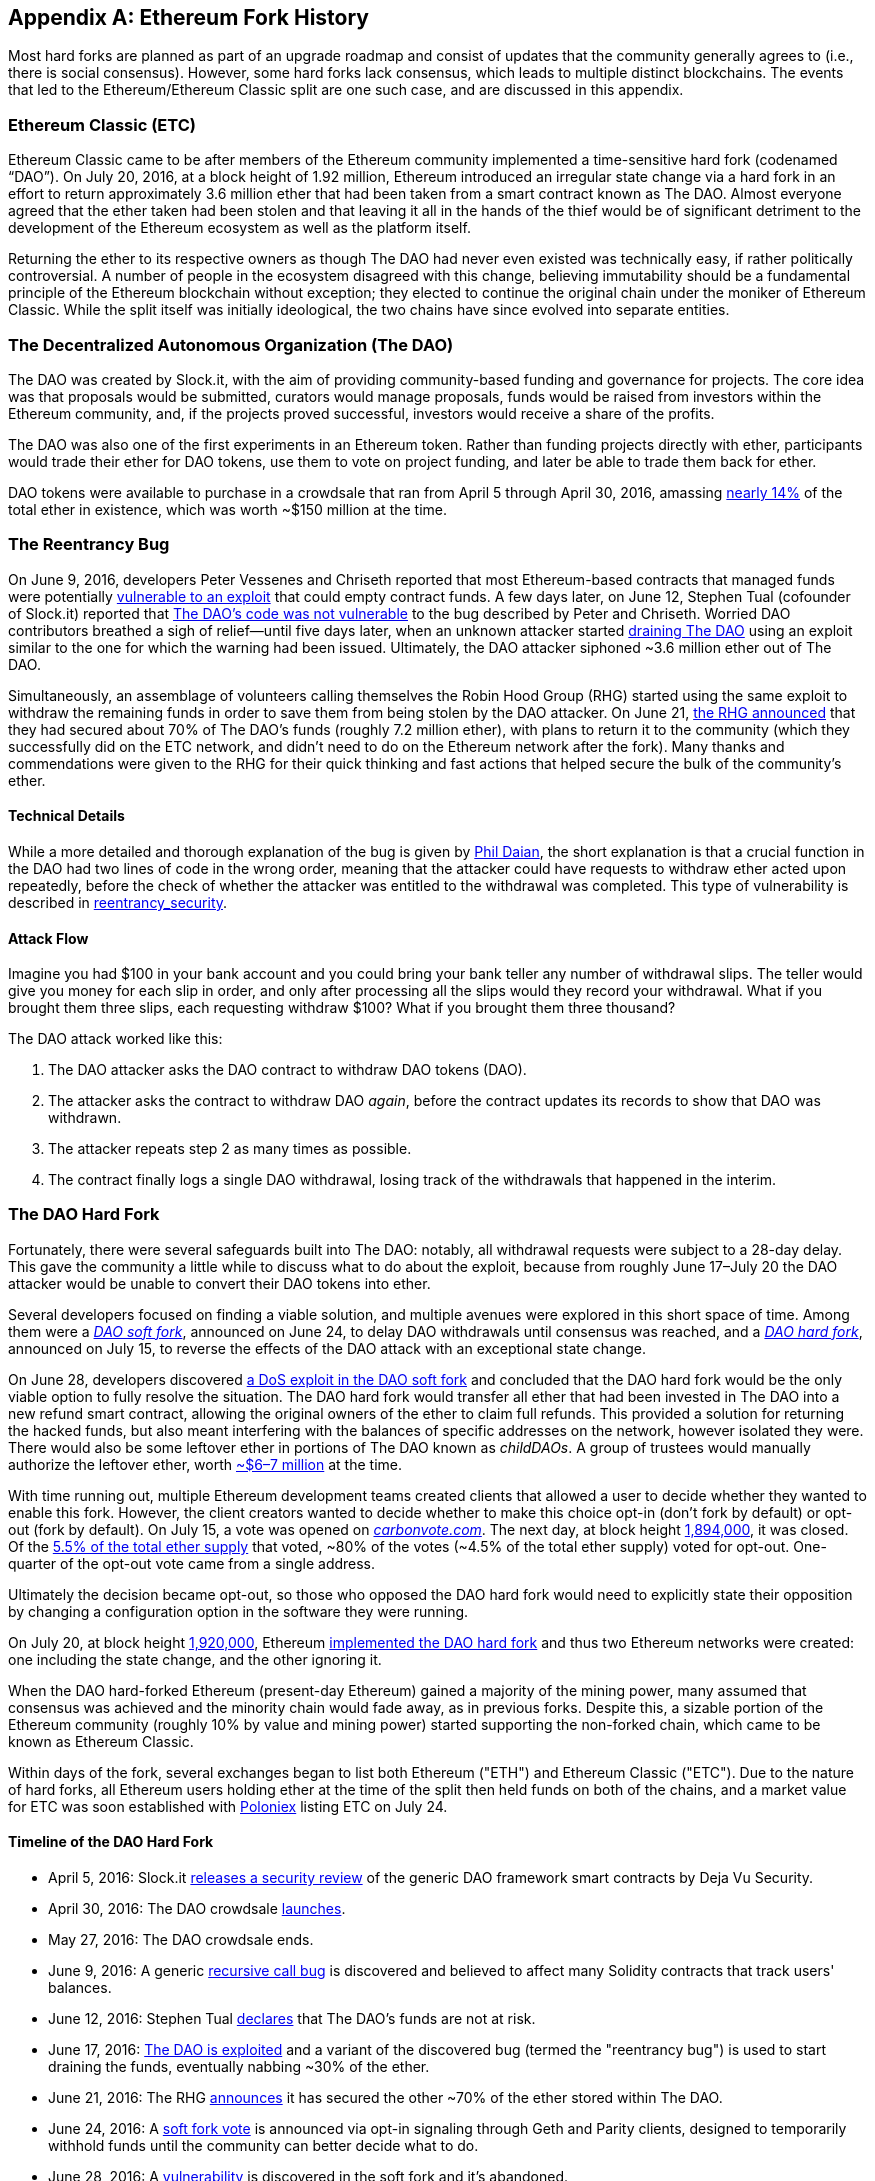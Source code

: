 [appendix]
[[ethereum_fork_history]]
== Ethereum Fork History
((("Ethereum (generally)","fork history", id="ix_appdx-forks-history-asciidoc0", range="startofrange")))((("forks", seealso="hard forks", id="ix_appdx-forks-history-asciidoc1", range="startofrange")))((("hard forks", id="ix_appdx-forks-history-asciidoc2", range="startofrange")))Most hard forks are planned as part of an upgrade roadmap and consist of updates that the community generally agrees to (i.e., there is social consensus). However, some hard forks lack consensus, which leads to multiple distinct blockchains. The events that led to the Ethereum/Ethereum Classic split are one such case, and are discussed in this appendix.

[[etc_origin]]
=== Ethereum Classic (ETC)
((("DAO (Decentralized Autonomous Organization)","and Ethereum Classic origins")))((("Ethereum Classic (ETC)","origins")))((("forks","ETC")))Ethereum Classic came to be after members of the Ethereum community implemented a time-sensitive hard fork (codenamed &#x201c;DAO&#x201d;). On July 20, 2016, at a block height of 1.92 million, Ethereum introduced an irregular state change via a hard fork in an effort to return approximately 3.6 million ether that had been taken from a smart contract known as The DAO. Almost everyone agreed that the ether taken had been stolen and that leaving it all in the hands of the thief would be of significant detriment to the development of the Ethereum ecosystem as well as the platform itself.

Returning the ether to its respective owners as though The DAO had never even existed was technically easy, if rather politically controversial. A number of people in the ecosystem disagreed with this change, believing immutability should be a fundamental principle of the Ethereum blockchain without exception; they elected to continue the original chain under the moniker of Ethereum Classic. While the split itself was initially ideological, the two chains have since evolved into separate entities.

[[dao_origin]]
=== The Decentralized Autonomous Organization (The DAO)

((("DAO (Decentralized Autonomous Organization)","about")))((("forks","DAO")))The ((("DAO (Decentralized Autonomous Organization)", id="ix_appdx-forks-history-asciidoc3", range="startofrange")))DAO was created by Slock.it, with the aim of providing community-based funding and governance for projects. The core idea was that proposals would be submitted, curators would manage proposals, funds would be raised from investors within the Ethereum community, and, if the projects proved successful, investors would receive a share of the profits.

The DAO was also one of the first experiments in an Ethereum token. Rather than funding projects directly with ether, participants would trade their ether for DAO tokens, use them to vote on project funding, and later be able to trade them back for ether. 

DAO tokens were available to purchase in a crowdsale that ran from April 5 through April 30, 2016, amassing https://econ.st/2qfJO1g[nearly 14%] of the total ether in existence, which was worth ~$150 million at the time.

[[dao_reentrancy_bug]]
=== The Reentrancy Bug

((("forks","reentrancy bug")))((("reentrancy bug")))On June 9, 2016, developers Peter Vessenes and Chriseth reported that most Ethereum-based contracts that managed funds were potentially http://bit.ly/2AAaDmA[vulnerable to an exploit] that could empty contract funds. A few days later, on June 12, Stephen Tual (cofounder of Slock.it) reported that http://bit.ly/2qmo3g1[The DAO's code was not vulnerable] to the bug described by Peter and Chriseth. Worried DAO contributors breathed a sigh of relief&#x2014;until five days later, when an unknown attacker started http://bit.ly/2Q7zR1h[draining The DAO] using an exploit similar to the one for which the warning had been issued. Ultimately, the DAO attacker siphoned ~3.6 million ether out of The DAO.

Simultaneously, an assemblage of volunteers calling themselves the Robin Hood Group (RHG) started using the same exploit to withdraw the remaining funds in order to save them from being stolen by the DAO attacker. On June 21, http://bit.ly/2PtX4xl[the RHG announced] that they had secured about 70% of The DAO's funds (roughly 7.2 million ether), with plans to return it to the community (which they successfully did on the ETC network, and didn't need to do on the Ethereum network after the fork). Many thanks and commendations were given to the RHG for their quick thinking and fast actions that helped secure the bulk of the community's ether.

[[dao_reentrancy_bug_technicals]]
==== Technical Details
((("reentrancy bug","technical details")))While a more detailed and thorough explanation of the bug is given by http://bit.ly/2EQaLCI[Phil Daian], the short explanation is that a crucial function in the DAO had two lines of code in the wrong order, meaning that the attacker could have requests to withdraw ether acted upon repeatedly, before the check of whether the attacker was entitled to the withdrawal was completed. This type of vulnerability is described in xref:09smart-contracts-security.asciidoc#reentrancy_security[reentrancy_security].

[[dao_reentrancy_bug_attack_flow]]
==== Attack Flow
((("reentrancy bug","attack flow")))Imagine you had $100 in your bank account and you could bring your bank teller any number of withdrawal slips. The teller would give you money for each slip in order, and only after processing all the slips would they record your withdrawal. What if you brought them three slips, each requesting withdraw $100? What if you brought them three thousand?

The DAO attack worked like this:

1. The DAO attacker asks the DAO contract to withdraw DAO tokens (DAO).
2. The attacker asks the contract to withdraw DAO _again_, before the contract updates its records to show that DAO was withdrawn.
3. The attacker repeats step 2 as many times as possible.
4. The contract finally logs a single DAO withdrawal, losing track of the withdrawals that happened in the interim.

[[dao_hard_fork]]
=== The DAO Hard Fork
((("DAO (Decentralized Autonomous Organization)","hard fork", id="ix_appdx-forks-history-asciidoc4", range="startofrange")))((("forks","DAO", id="ix_appdx-forks-history-asciidoc5", range="startofrange")))((("hard forks", id="ix_appdx-forks-history-asciidoc6", range="startofrange")))Fortunately, there were several safeguards built into The DAO: notably, all withdrawal requests were subject to a 28-day delay. This gave the community a little while to discuss what to do about the exploit, because from roughly June 17&#x2013;July 20 the DAO attacker would be unable to convert their DAO tokens into ether.

Several developers focused on finding a viable solution, and multiple avenues were explored in this short space of time. Among them were a http://bit.ly/2qhruEK[_DAO soft fork_], announced on June 24, to delay DAO withdrawals until consensus was reached, and a http://bit.ly/2AAGjIu[_DAO hard fork_], announced on July 15, to reverse the effects of the DAO attack with an exceptional state change.

On June 28, developers discovered http://bit.ly/2zgOxUn[a DoS exploit in the DAO soft fork]  and concluded that the DAO hard fork would be the only viable option to fully resolve the situation. The DAO hard fork would transfer all ether that had been invested in The DAO into a new refund smart contract, allowing the original owners of the ether to claim full refunds. This provided a solution for returning the hacked funds, but also meant interfering with the balances of specific addresses on the network, however isolated they were. There would also be some leftover ether in portions of The DAO known as _childDAOs_. A group of trustees would manually authorize the leftover ether, worth http://bit.ly/2RuUrJh[~$6–7 million] at the time.

With time running out, multiple Ethereum development teams created clients that allowed a user to decide whether they wanted to enable this fork. However, the client creators wanted to decide whether to make this choice opt-in (don't fork by default) or opt-out (fork by default). On July 15, a vote was opened on http://bit.ly/2ABkTuV[_carbonvote.com_]. The next day, at block height http://bit.ly/2yHb7Gl[1,894,000], it was closed. Of the http://bit.ly/2RuUrJh[5.5% of the total ether supply] that voted, &#x7e;80% of the votes (&#x7e;4.5% of the total ether supply) voted for opt-out. One-quarter of the opt-out vote came from a single address.

Ultimately the decision became opt-out, so those who opposed the DAO hard fork would need to explicitly state their opposition by changing a configuration option in the software they were running.

On July 20, at block height http://bit.ly/2zfaIKB[1,920,000], Ethereum http://bit.ly/2yJxZ83[implemented the DAO hard fork] and thus two Ethereum networks were created: one including the state change, and the other ignoring it.

((("Ethereum Classic (ETC)","origins")))When the DAO hard-forked Ethereum (present-day Ethereum) gained a majority of the mining power, many assumed that consensus was achieved and the minority chain would fade away, as in previous forks. Despite this, a sizable portion of the Ethereum community (roughly 10% by value and mining power) started supporting the non-forked chain, which came to be known as Ethereum Classic.

Within days of the fork, several exchanges began to list both Ethereum ("ETH") and Ethereum Classic ("ETC"). Due to the nature of hard forks, all Ethereum users holding ether at the time of the split then held funds on both of the chains, and a market value for ETC was soon established with http://bit.ly/2qhuNvP[Poloniex] listing ETC on July 24.

[[dao_hard_fork_timeline]]
==== Timeline of the DAO Hard Fork

- April 5, 2016: Slock.it http://bit.ly/2Db4boE[releases a security review] of the generic DAO framework smart contracts by Deja Vu Security.
- April 30, 2016: The DAO crowdsale http://bit.ly/2qhwhpI[launches].
- May 27, 2016: The DAO crowdsale ends.
- June 9, 2016: A generic http://bit.ly/2AAaDmA[recursive call bug] is discovered and believed to affect many Solidity contracts that track users' balances.
- June 12, 2016: Stephen Tual http://bit.ly/2qmo3g1[declares] that The DAO's funds are not at risk.
- June 17, 2016: http://bit.ly/2EQaLCI[The DAO is exploited] and a variant of the discovered bug (termed the "reentrancy bug") is used to start draining the funds, eventually nabbing ~30% of the ether.
- June 21, 2016: The RHG http://bit.ly/2zgl3Gk[announces] it has secured the other ~70% of the ether stored within The DAO.
- June 24, 2016: A http://bit.ly/2qhruEK[soft fork vote] is announced via opt-in signaling through Geth and Parity clients, designed to temporarily withhold funds until the community can better decide what to do.
- June 28, 2016: A http://bit.ly/2zgOxUn[vulnerability] is discovered in the soft fork and it's abandoned.
- June 28, 2016 to July 15: Users debate whether or not to hard fork; most of the vocal public debate occurs on the _/r/ethereum_ subreddit.
- July 15, 2016: The http://bit.ly/2qmo3g1[DAO hard fork] is proposed, to return the funds taken in the DAO attack.
- July 15, 2016: A http://bit.ly/2ABkTuV[vote is held] on CarbonVote to decide if the DAO hard fork will be opt-in (don't fork by default) or opt-out (fork by default).
- July 16, 2016: http://bit.ly/2RuUrJh[5.5% of the total ether supply votes]; pass:[~80% of the votes (~4.5%] of the total supply) are pro the opt-out hard fork, with one-quarter of the pro-vote coming from a single address.
- July 20, 2016: The http://bit.ly/2yJxZ83[hard fork] occurs at block 1,920,000.
- July 20, 2016: Those against the DAO hard fork continue running the old client software; this leads to issues with http://bit.ly/2qjJm27[transactions being replayed on both chains].
- July 24, 2016: http://bit.ly/2qhuNvP[Poloniex lists] the original Ethereum chain under the ticker symbol ETC; it's the first exchange to do so.
- August 10, 2016: The RHG http://bit.ly/2JrLpK2[transfers 2.9] million of the recovered ETC to Poloniex in order to convert it to ETH on the advice of Bity SA; 14% of the total RHG holdings are converted from ETC to ETH and other cryptocurrencies, and http://bit.ly/2ETDdUc[Poloniex freezes] the other 86% of deposited ETH.
- August 30, 2016: The frozen funds are sent by Poloniex back to the RHG, which then sets up a refund contract on the ETC chain.
- December 11, 2016: IOHK's ETC development team forms, led by Ethereum founding member Charles Hoskinson.
- January 13, 2017: The ETC network is updated to resolve transaction replay issues; the chains are now functionally separate.
- February 20, 2017: The ETCDEVTeam forms, led by early ETC developer Igor Artamonov(((range="endofrange", startref="ix_appdx-forks-history-asciidoc6"))) (splix).(((range="endofrange", startref="ix_appdx-forks-history-asciidoc5")))(((range="endofrange", startref="ix_appdx-forks-history-asciidoc4")))(((range="endofrange", startref="ix_appdx-forks-history-asciidoc3")))

[[eth_etc_differences]]
=== Ethereum and Ethereum Classic

((("Ethereum (generally)","Ethereum Classic compared to")))((("Ethereum Classic (ETC)","Ethereum compared to")))((("forks","ETC")))((("forks","Ethereum and Ethereum Classic split")))While the initial split was centered around The DAO, the two networks, Ethereum and Ethereum Classic, are now separate projects, although most development is still done by the Ethereum community and simply ported to Ethereum Classic codebases. Nevertheless, the full set of differences is constantly evolving and too extensive to cover in this appendix. However, it is worth noting that the chains do differ significantly in their core development and community structure. A few of the technical differences are discussed next.


[[eth_etc_differences_evm]]
==== The EVM
((("EVM OPCODES")))For the most part (at the time of writing), the two networks remain highly compatible: contract code produced for one chain runs as expected on the other; but there are some small differences in EVM OPCODES (see EIPs link:http://bit.ly/2yIajkF[140], link:http://bit.ly/2qhKz9Y[145], and link:http://bit.ly/2SxsrFR[214]).

[[eth_etc_differences_core_development]]
==== Core Network Development
Being open projects, blockchain platforms often have many users and contributors. However, the core network development (i.e., of the code that runs the network) is often done by small groups due to the expertise and knowledge required to develop this type of software. On Ethereum, this work is done by the Ethereum Foundation and volunteers. On Ethereum Classic, it's done by ETCDEV, IOHK, and volunteers.

[[ethereum_forks]]
=== Other Notable Ethereum Forks

((("Ellaism")))https://ellaism.org/about/[Ellaism] is an Ethereum-based network that intends to use PoW exclusively to secure the blockchain. It has no pre-mine and no mandatory developer fees, with all support and development donated freely by the community. Its developers believe this makes theirs &#x201c;one of the most honest pure Ethereum projects,&#x201d; and one that is &#x201c;uniquely interesting as a platform for serious developers, educators, and enthusiasts. Ellaism is a pure smart contract platform. Its goal is to create a smart contract platform that is both fair and trustworthy.&#x201d; The principles of the platform are as follows:

____
* All changes and upgrades to the protocol should strive to maintain and reinforce these Principles of Ellaism.
* Monetary Policy: 280 million coins.
* No Censorship: Nobody should be able to prevent valid txs from being confirmed.
* Open-Source: Ellaism source code should always be open for anyone to read, modify, copy, share.
* Permissionless: No arbitrary gatekeepers should ever prevent anybody from being part of the network (user, node, miner, etc).
* Pseudonymous: No ID should be required to own, use Ellaism.
* Fungible: All coins are equal and should be equally spendable.
* Irreversible Transactions: Confirmed blocks should be set in stone. Blockchain History should be immutable.
* No Contentious Hard Forks: Never hard fork without consensus from the whole community. Only break the existing consensus when necessary.
* Many feature upgrades can be carried out without a hard fork, such as improving the performance of the EVM.
____

Several other forks have occurred on Ethereum as well. Some of these are hard forks, in the sense that they split directly off of the preexisting Ethereum network. Others are software forks: they use Ethereum's client/node software but run entirely separate networks without any history shared with Ethereum. There will likely be more forks over the life of Ethereum.

There are also several other projects that claim to be Ethereum forks but are actually based on ERC20 tokens and run on the Ethereum network. ((("airdrops")))((("EMOD (Ethereum Modification)")))((("ETHB (EtherBTC)")))((("EtherBTC (ETHB)")))((("Ethereum Modification (EMOD)")))Two examples of these are EtherBTC (ETHB) and Ethereum Modification (EMOD). These are not forks in the traditional sense, and may sometimes be called &#x201c;airdrops.&#x201d;

Here's a brief rundown of some of the more notable forks that have occurred:

- ((("Expanse")))_Expanse_ was the first fork of the Ethereum blockchain to gain traction. It was announced via the Bitcoin Talk forum on September 7, 2015. The actual fork occurred a week later on September 14, 2015, at a block height of 800,000. It was originally founded by Christopher Franko and James Clayton. Their stated vision was to create an advanced chain for: "identity, governance, charity, commerce, and equity".
- ((("ETF (EthereumFog)")))((("EthereumFog (ETF)")))_EthereumFog_ (ETF) was launched on December 14, 2017, and forked at a block height of 4,730,660. The project's stated aim is to develop "world decentralized fog computing" by focusing on fog computing and decentralized storage. There is still little information on what this will actually entail.
- _EtherZero_ (ETZ) ((("EtherZero (ETZ)")))was launched on January 19, 2018, at a block height of 4,936,270. Its notable innovations were the introduction of a masternode architecture and the removal of transaction fees for smart contracts to enable a wider diversity of DApps. There has been some criticism from some prominent members of the Ethereum community, MyEtherWallet, and MetaMask, due to the lack of clarity surrounding development and some accusations of possible phishing.
- ((("EtherInc (ETI)")))((("ETI (EtherInc)")))_EtherInc_ (ETI) was launched on February 13, 2018, at a block height of 5,078,585, with a focus on building decentralized organizations. Stated goals include the reduction of block times, increased miner rewards, the removal of uncle rewards, and setting a cap on mineable coins. EtherInc uses the same private keys as Ethereum and has implemented replay protection to protect ether on the original non-forked chain.(((range="endofrange", startref="ix_appdx-forks-history-asciidoc2")))(((range="endofrange", startref="ix_appdx-forks-history-asciidoc1")))(((range="endofrange", startref="ix_appdx-forks-history-asciidoc0")))

